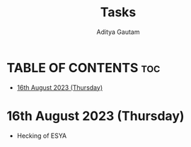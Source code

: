 #+title: Tasks
#+author: Aditya Gautam

* TABLE OF CONTENTS :toc:
- [[#16th-august-2023-thursday][16th August 2023 (Thursday)]]

* 16th August 2023 (Thursday)
+ Hecking of ESYA
